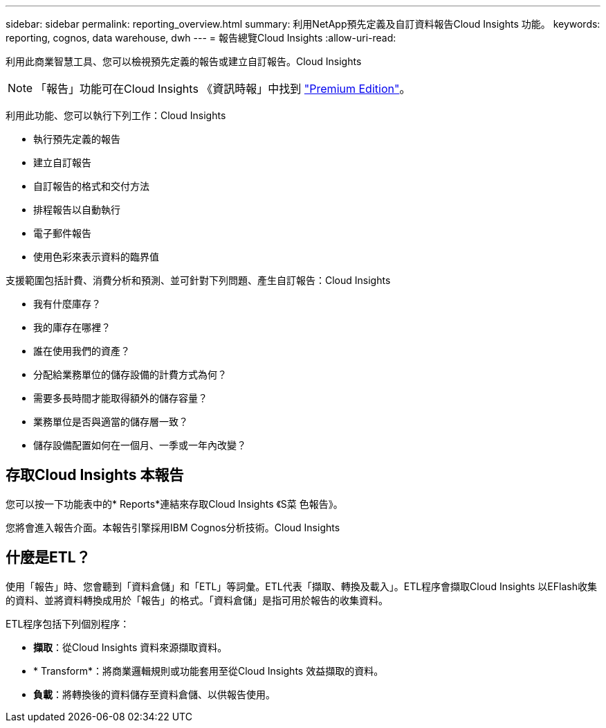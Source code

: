 ---
sidebar: sidebar 
permalink: reporting_overview.html 
summary: 利用NetApp預先定義及自訂資料報告Cloud Insights 功能。 
keywords: reporting, cognos, data warehouse, dwh 
---
= 報告總覽Cloud Insights
:allow-uri-read: 


[role="lead"]
利用此商業智慧工具、您可以檢視預先定義的報告或建立自訂報告。Cloud Insights


NOTE: 「報告」功能可在Cloud Insights 《資訊時報」中找到 link:concept_subscribing_to_cloud_insights.html["Premium Edition"]。

利用此功能、您可以執行下列工作：Cloud Insights

* 執行預先定義的報告
* 建立自訂報告
* 自訂報告的格式和交付方法
* 排程報告以自動執行
* 電子郵件報告
* 使用色彩來表示資料的臨界值


支援範圍包括計費、消費分析和預測、並可針對下列問題、產生自訂報告：Cloud Insights

* 我有什麼庫存？
* 我的庫存在哪裡？
* 誰在使用我們的資產？
* 分配給業務單位的儲存設備的計費方式為何？
* 需要多長時間才能取得額外的儲存容量？
* 業務單位是否與適當的儲存層一致？
* 儲存設備配置如何在一個月、一季或一年內改變？




== 存取Cloud Insights 本報告

您可以按一下功能表中的* Reports*連結來存取Cloud Insights 《S菜 色報告》。

您將會進入報告介面。本報告引擎採用IBM Cognos分析技術。Cloud Insights



== 什麼是ETL？

使用「報告」時、您會聽到「資料倉儲」和「ETL」等詞彙。ETL代表「擷取、轉換及載入」。ETL程序會擷取Cloud Insights 以EFlash收集的資料、並將資料轉換成用於「報告」的格式。「資料倉儲」是指可用於報告的收集資料。

ETL程序包括下列個別程序：

* *擷取*：從Cloud Insights 資料來源擷取資料。
* * Transform*：將商業邏輯規則或功能套用至從Cloud Insights 效益擷取的資料。
* *負載*：將轉換後的資料儲存至資料倉儲、以供報告使用。

